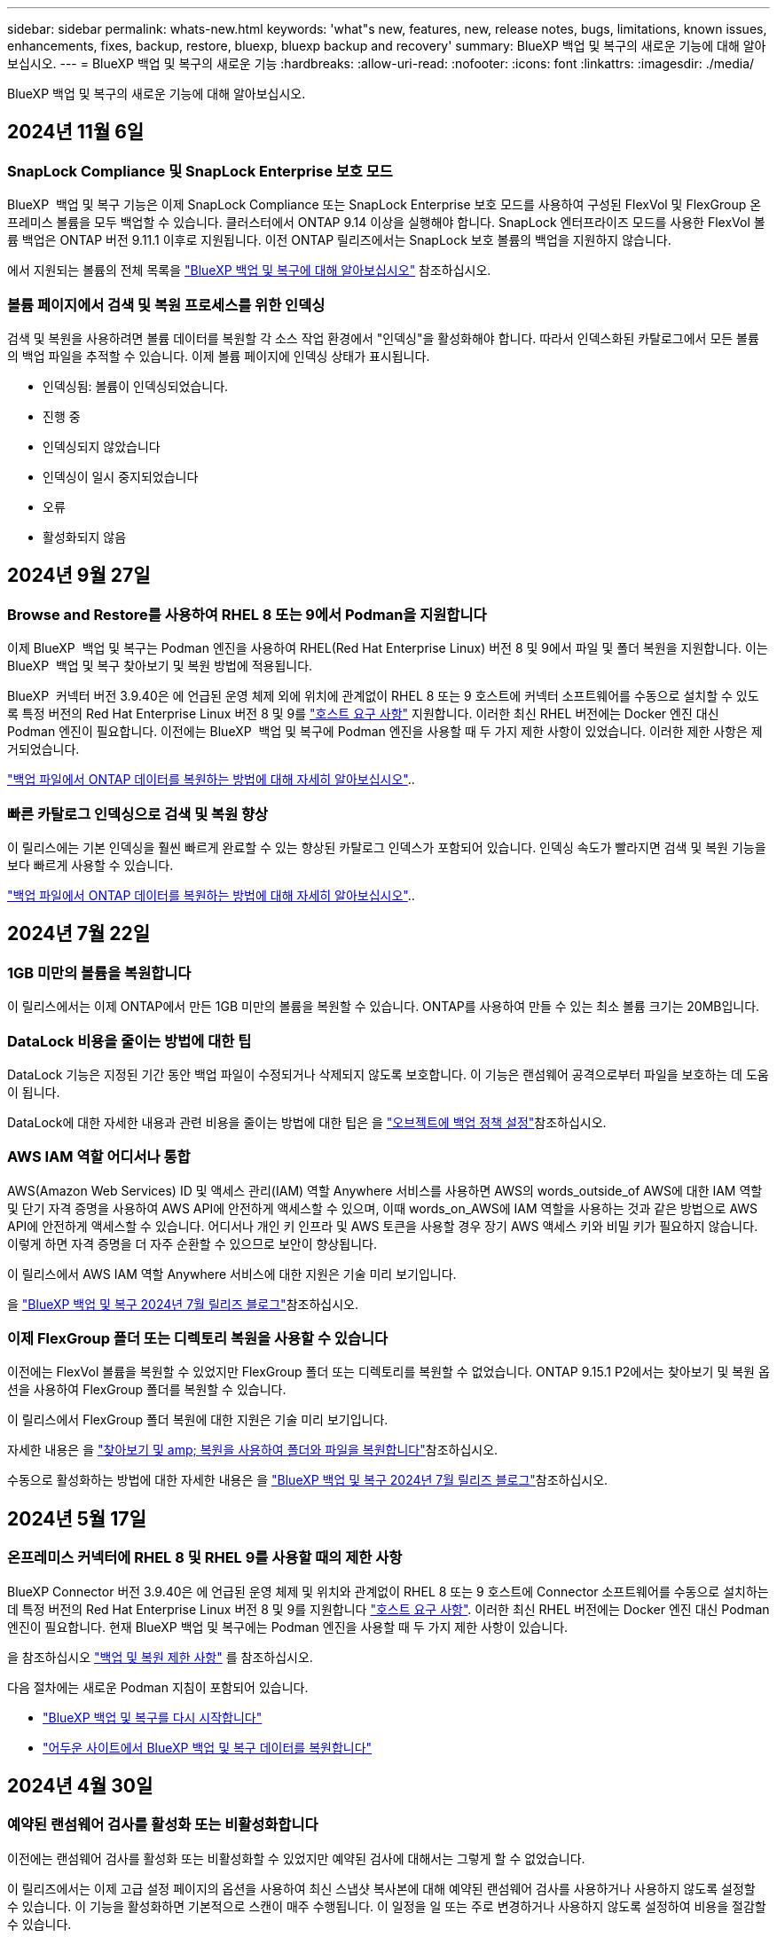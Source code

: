 ---
sidebar: sidebar 
permalink: whats-new.html 
keywords: 'what"s new, features, new, release notes, bugs, limitations, known issues, enhancements, fixes, backup, restore, bluexp, bluexp backup and recovery' 
summary: BlueXP 백업 및 복구의 새로운 기능에 대해 알아보십시오. 
---
= BlueXP 백업 및 복구의 새로운 기능
:hardbreaks:
:allow-uri-read: 
:nofooter: 
:icons: font
:linkattrs: 
:imagesdir: ./media/


[role="lead"]
BlueXP 백업 및 복구의 새로운 기능에 대해 알아보십시오.



== 2024년 11월 6일



=== SnapLock Compliance 및 SnapLock Enterprise 보호 모드

BlueXP  백업 및 복구 기능은 이제 SnapLock Compliance 또는 SnapLock Enterprise 보호 모드를 사용하여 구성된 FlexVol 및 FlexGroup 온프레미스 볼륨을 모두 백업할 수 있습니다. 클러스터에서 ONTAP 9.14 이상을 실행해야 합니다. SnapLock 엔터프라이즈 모드를 사용한 FlexVol 볼륨 백업은 ONTAP 버전 9.11.1 이후로 지원됩니다. 이전 ONTAP 릴리즈에서는 SnapLock 보호 볼륨의 백업을 지원하지 않습니다.

에서 지원되는 볼륨의 전체 목록을 https://docs.netapp.com/us-en/bluexp-backup-recovery/concept-ontap-backup-to-cloud.html["BlueXP 백업 및 복구에 대해 알아보십시오"] 참조하십시오.



=== 볼륨 페이지에서 검색 및 복원 프로세스를 위한 인덱싱

검색 및 복원을 사용하려면 볼륨 데이터를 복원할 각 소스 작업 환경에서 "인덱싱"을 활성화해야 합니다. 따라서 인덱스화된 카탈로그에서 모든 볼륨의 백업 파일을 추적할 수 있습니다. 이제 볼륨 페이지에 인덱싱 상태가 표시됩니다.

* 인덱싱됨: 볼륨이 인덱싱되었습니다.
* 진행 중
* 인덱싱되지 않았습니다
* 인덱싱이 일시 중지되었습니다
* 오류
* 활성화되지 않음




== 2024년 9월 27일



=== Browse and Restore를 사용하여 RHEL 8 또는 9에서 Podman을 지원합니다

이제 BlueXP  백업 및 복구는 Podman 엔진을 사용하여 RHEL(Red Hat Enterprise Linux) 버전 8 및 9에서 파일 및 폴더 복원을 지원합니다. 이는 BlueXP  백업 및 복구 찾아보기 및 복원 방법에 적용됩니다.

BlueXP  커넥터 버전 3.9.40은 에 언급된 운영 체제 외에 위치에 관계없이 RHEL 8 또는 9 호스트에 커넥터 소프트웨어를 수동으로 설치할 수 있도록 특정 버전의 Red Hat Enterprise Linux 버전 8 및 9를 https://docs.netapp.com/us-en/bluexp-setup-admin/task-prepare-private-mode.html#step-3-review-host-requirements["호스트 요구 사항"^] 지원합니다. 이러한 최신 RHEL 버전에는 Docker 엔진 대신 Podman 엔진이 필요합니다. 이전에는 BlueXP  백업 및 복구에 Podman 엔진을 사용할 때 두 가지 제한 사항이 있었습니다. 이러한 제한 사항은 제거되었습니다.

https://docs.netapp.com/us-en/bluexp-backup-recovery/task-restore-backups-ontap.html["백업 파일에서 ONTAP 데이터를 복원하는 방법에 대해 자세히 알아보십시오"]..



=== 빠른 카탈로그 인덱싱으로 검색 및 복원 향상

이 릴리스에는 기본 인덱싱을 훨씬 빠르게 완료할 수 있는 향상된 카탈로그 인덱스가 포함되어 있습니다. 인덱싱 속도가 빨라지면 검색 및 복원 기능을 보다 빠르게 사용할 수 있습니다.

https://docs.netapp.com/us-en/bluexp-backup-recovery/task-restore-backups-ontap.html["백업 파일에서 ONTAP 데이터를 복원하는 방법에 대해 자세히 알아보십시오"]..



== 2024년 7월 22일



=== 1GB 미만의 볼륨을 복원합니다

이 릴리스에서는 이제 ONTAP에서 만든 1GB 미만의 볼륨을 복원할 수 있습니다. ONTAP를 사용하여 만들 수 있는 최소 볼륨 크기는 20MB입니다.



=== DataLock 비용을 줄이는 방법에 대한 팁

DataLock 기능은 지정된 기간 동안 백업 파일이 수정되거나 삭제되지 않도록 보호합니다. 이 기능은 랜섬웨어 공격으로부터 파일을 보호하는 데 도움이 됩니다.

DataLock에 대한 자세한 내용과 관련 비용을 줄이는 방법에 대한 팁은 을 https://docs.netapp.com/us-en/bluexp-backup-recovery/concept-cloud-backup-policies.html["오브젝트에 백업 정책 설정"]참조하십시오.



=== AWS IAM 역할 어디서나 통합

AWS(Amazon Web Services) ID 및 액세스 관리(IAM) 역할 Anywhere 서비스를 사용하면 AWS의 words_outside_of AWS에 대한 IAM 역할 및 단기 자격 증명을 사용하여 AWS API에 안전하게 액세스할 수 있으며, 이때 words_on_AWS에 IAM 역할을 사용하는 것과 같은 방법으로 AWS API에 안전하게 액세스할 수 있습니다. 어디서나 개인 키 인프라 및 AWS 토큰을 사용할 경우 장기 AWS 액세스 키와 비밀 키가 필요하지 않습니다. 이렇게 하면 자격 증명을 더 자주 순환할 수 있으므로 보안이 향상됩니다.

이 릴리스에서 AWS IAM 역할 Anywhere 서비스에 대한 지원은 기술 미리 보기입니다.

ifdef::aws[]

이는 에 link:task-backup-to-s3.html["Cloud Volumes ONTAP를 AWS에 백업"]적용됩니다. 이는 에 link:task-backup-onprem-to-aws.html["온프레미스 ONTAP 데이터를 AWS에 백업"]적용됩니다.

endif::aws[]

을 https://community.netapp.com/t5/Tech-ONTAP-Blogs/BlueXP-Backup-and-Recovery-July-2024-Release/ba-p/453993["BlueXP 백업 및 복구 2024년 7월 릴리즈 블로그"]참조하십시오.



=== 이제 FlexGroup 폴더 또는 디렉토리 복원을 사용할 수 있습니다

이전에는 FlexVol 볼륨을 복원할 수 있었지만 FlexGroup 폴더 또는 디렉토리를 복원할 수 없었습니다. ONTAP 9.15.1 P2에서는 찾아보기 및 복원 옵션을 사용하여 FlexGroup 폴더를 복원할 수 있습니다.

이 릴리스에서 FlexGroup 폴더 복원에 대한 지원은 기술 미리 보기입니다.

자세한 내용은 을 https://docs.netapp.com/us-en/bluexp-backup-recovery/task-restore-backups-ontap.html#restore-ontap-data-using-browse-restore["찾아보기 및 amp; 복원을 사용하여 폴더와 파일을 복원합니다"]참조하십시오.

수동으로 활성화하는 방법에 대한 자세한 내용은 을 https://community.netapp.com/t5/Tech-ONTAP-Blogs/BlueXP-Backup-and-Recovery-July-2024-Release/ba-p/453993["BlueXP 백업 및 복구 2024년 7월 릴리즈 블로그"]참조하십시오.



== 2024년 5월 17일



=== 온프레미스 커넥터에 RHEL 8 및 RHEL 9를 사용할 때의 제한 사항

BlueXP Connector 버전 3.9.40은 에 언급된 운영 체제 및 위치와 관계없이 RHEL 8 또는 9 호스트에 Connector 소프트웨어를 수동으로 설치하는 데 특정 버전의 Red Hat Enterprise Linux 버전 8 및 9를 지원합니다 https://docs.netapp.com/us-en/bluexp-setup-admin/task-prepare-private-mode.html#step-3-review-host-requirements["호스트 요구 사항"^]. 이러한 최신 RHEL 버전에는 Docker 엔진 대신 Podman 엔진이 필요합니다. 현재 BlueXP 백업 및 복구에는 Podman 엔진을 사용할 때 두 가지 제한 사항이 있습니다.

을 참조하십시오 https://docs.netapp.com/us-en/bluexp-backup-recovery/reference-limitations.html["백업 및 복원 제한 사항"] 를 참조하십시오.

다음 절차에는 새로운 Podman 지침이 포함되어 있습니다.

* https://docs.netapp.com/us-en/bluexp-backup-recovery/reference-restart-backup.html["BlueXP 백업 및 복구를 다시 시작합니다"]
* https://docs.netapp.com/us-en/bluexp-backup-recovery/reference-backup-cbs-db-in-dark-site.html["어두운 사이트에서 BlueXP 백업 및 복구 데이터를 복원합니다"]




== 2024년 4월 30일



=== 예약된 랜섬웨어 검사를 활성화 또는 비활성화합니다

이전에는 랜섬웨어 검사를 활성화 또는 비활성화할 수 있었지만 예약된 검사에 대해서는 그렇게 할 수 없었습니다.

이 릴리즈에서는 이제 고급 설정 페이지의 옵션을 사용하여 최신 스냅샷 복사본에 대해 예약된 랜섬웨어 검사를 사용하거나 사용하지 않도록 설정할 수 있습니다. 이 기능을 활성화하면 기본적으로 스캔이 매주 수행됩니다. 이 일정을 일 또는 주로 변경하거나 사용하지 않도록 설정하여 비용을 절감할 수 있습니다.

자세한 내용은 다음 정보를 참조하십시오.

* https://docs.netapp.com/us-en/bluexp-backup-recovery/task-manage-backup-settings-ontap.html["백업 설정을 관리합니다"]
* https://docs.netapp.com/us-en/bluexp-backup-recovery/task-create-policies-ontap.html["ONTAP 볼륨에 대한 정책을 관리합니다"]
* https://docs.netapp.com/us-en/bluexp-backup-recovery/concept-cloud-backup-policies.html["오브젝트에 백업 정책 설정"]




== 2024년 4월 4일



=== 랜섬웨어 검사를 활성화 또는 비활성화할 수 있습니다

이전에는 백업 정책에서 랜섬웨어 탐지를 활성화했을 때 첫 번째 백업이 생성될 때 그리고 백업을 복원할 때 검사가 자동으로 수행되었습니다. 이전에는 이 서비스에서 스냅샷 복사본을 모두 스캔했지만 사용자가 검사를 비활성화할 수 없었습니다.

이 릴리즈에서 고급 설정 페이지의 옵션을 사용하여 최신 스냅샷 복사본에 대한 랜섬웨어 검사를 사용하거나 사용하지 않도록 설정할 수 있습니다. 이 기능을 활성화하면 기본적으로 스캔이 매주 수행됩니다.

자세한 내용은 다음 정보를 참조하십시오.

* https://docs.netapp.com/us-en/bluexp-backup-recovery/task-manage-backup-settings-ontap.html["백업 설정을 관리합니다"]
* https://docs.netapp.com/us-en/bluexp-backup-recovery/task-create-policies-ontap.html["ONTAP 볼륨에 대한 정책을 관리합니다"]
* https://docs.netapp.com/us-en/bluexp-backup-recovery/concept-cloud-backup-policies.html["오브젝트에 백업 정책 설정"]


ifdef::aws[]

 https://docs.netapp.com/us-en/bluexp-backup-recovery/task-backup-to-s3.html["Cloud Volumes ONTAP 데이터를 Amazon S3에 백업"]및 을 https://docs.netapp.com/us-en/bluexp-backup-recovery/task-backup-to-azure.html["Azure Blob에 Cloud Volumes ONTAP 데이터 백업"]참조하십시오.

endif::aws[]



== 2024년 3월 12일



=== 클라우드 백업에서 사내 ONTAP 볼륨으로 "빠른 복원"을 수행할 수 있습니다

이제 클라우드 스토리지에서 온프레미스 ONTAP 타겟 볼륨으로 _ 빠른 복원 _ 을(를) 수행할 수 있습니다. 이전에는 Cloud Volumes ONTAP 시스템에만 빠른 복원을 수행할 수 있었습니다. 빠른 복원은 가능한 한 빨리 볼륨에 대한 액세스를 제공해야 하는 재해 복구 상황에 이상적입니다. 빠른 복원은 전체 볼륨 복원보다 훨씬 빠르며 클라우드 스냅샷에서 ONTAP 타겟 볼륨으로 메타데이터를 복원합니다. 소스는 AWS S3, Azure Blob, Google Cloud Services 또는 NetApp StorageGRID에서 가져올 수 있습니다.

온프레미스 ONTAP 대상 시스템에서 ONTAP 버전 9.14.1 이상을 실행해야 합니다.

검색 및 복원 프로세스가 아닌 찾아보기 및 복원 프로세스를 사용하여 이 작업을 수행할 수 있습니다.

자세한 내용은 을 참조하십시오 https://docs.netapp.com/us-en/bluexp-backup-recovery/task-restore-backups-ontap.html["백업 파일에서 ONTAP 데이터를 복원합니다"].



=== 스냅샷 및 복제 복제본에서 파일 및 폴더를 복구하는 기능

이전에는 AWS, Azure 및 Google Cloud Services의 백업 사본에서만 파일과 폴더를 복원할 수 있었습니다. 이제 로컬 스냅샷 복사본 및 복제 복사본에서 파일과 폴더를 복원할 수 있습니다.

이 기능은 찾아보기 및 복원 프로세스를 사용하는 것이 아니라 검색 및 복원 프로세스를 사용하여 수행할 수 있습니다.



== 2024년 2월 1일



=== 가상 머신을 위한 BlueXP 백업 및 복구 기능 개선

* 가상 시스템을 대체 위치로 복구하는 기능을 지원합니다
* 데이터 저장소 보호 해제 지원




== 2023년 12월 15일



=== 로컬 스냅샷 및 복제 스냅샷 복사본에 대해 보고서 사용 가능

이전에는 백업 사본에 대한 보고서만 생성할 수 있었습니다. 이제 로컬 스냅샷 복사본과 복제 스냅샷 복사본에 대한 보고서를 생성할 수 있습니다.

이러한 보고서를 사용하여 다음을 수행할 수 있습니다.

* 조직 정책에 따라 중요 데이터를 보호합니다.
* 볼륨 그룹에 대한 백업이 원활하게 실행되는지 확인합니다.
* 운영 데이터에 대한 보호 증명을 제공합니다.


을 참조하십시오 https://docs.netapp.com/us-en/bluexp-backup-recovery/task-report-inventory.html["데이터 보호 범위에 대한 보고"].



=== 정렬 및 필터링에 사용할 수 있는 사용자 지정 태그 지정

이제 ONTAP 9.13.1부터 시작하는 볼륨에 사용자 지정 태그를 추가하여 작업 환경 내부와 다른 작업 환경에서 볼륨을 함께 그룹화할 수 있습니다. 이렇게 하면 BlueXP 백업 및 복구 UI 페이지에서 볼륨을 정렬하고 보고서에서 필터링할 수 있습니다.



=== 카탈로그 백업을 30일 동안 보존합니다

이전에는 Catalog.zip 백업이 7일 동안 보존되었습니다. 지금은 30일 동안 보관됩니다.

을 참조하십시오 https://docs.netapp.com/us-en/bluexp-backup-recovery/reference-backup-cbs-db-in-dark-site.html["다크 사이트에서 BlueXP 백업 및 복구 데이터를 복원합니다"].



== 2023년 10월 23일



=== 백업 활성화 중 3-2-1 백업 정책 생성

이전에는 스냅샷, 복제 또는 백업을 시작하기 전에 사용자 지정 정책을 생성해야 했습니다. 이제 백업 활성화 프로세스 중에 BlueXP 백업 및 복구 UI를 사용하여 정책을 생성할 수 있습니다.

https://docs.netapp.com/us-en/bluexp-backup-recovery/task-create-policies-ontap.html["정책에 대해 자세히 알아보십시오"].



=== ONTAP 볼륨의 온디맨드 빠른 복원 지원

BlueXP 백업 및 복구를 통해 클라우드 스토리지에서 Cloud Volumes ONTAP 시스템으로 볼륨을 "빠르게 복원"할 수 있습니다. 빠른 복원은 가능한 한 빨리 볼륨에 대한 액세스를 제공해야 하는 재해 복구 상황에 이상적입니다. 빠른 복원은 전체 백업 파일을 복원하는 대신 백업 파일의 메타데이터를 볼륨으로 복원합니다.

Cloud Volumes ONTAP 대상 시스템에서 ONTAP 버전 9.13.0 이상을 실행해야 합니다. https://docs.netapp.com/us-en/bluexp-backup-recovery/task-restore-backups-ontap.html["데이터 복원에 대해 자세히 알아보십시오"].

BlueXP 백업 및 복구 작업 모니터에는 빠른 복원 작업의 진행률에 대한 정보도 표시됩니다.



=== 작업 모니터에서 예약된 작업을 지원합니다

BlueXP 백업 및 복구 작업 모니터는 이전에 모니터링된 예약된 볼륨-오브젝트 저장소 백업 및 복원 작업이지만 UI 또는 API를 통해 예약된 로컬 스냅샷, 복제, 백업 및 복원 작업은 모니터링하지 않습니다.

이제 BlueXP 백업 및 복구 작업 모니터에 로컬 스냅샷, 복제 및 오브젝트 스토리지로의 백업에 대해 예약된 작업이 포함됩니다.

https://docs.netapp.com/us-en/bluexp-backup-recovery/task-monitor-backup-jobs.html["업데이트된 작업 모니터에 대해 자세히 알아보십시오"].



== 2023년 10월 13일



=== 애플리케이션의 BlueXP 백업 및 복구 기능 향상(클라우드 네이티브)

* Microsoft SQL Server 데이터베이스
+
** 에서는 Amazon FSx for NetApp ONTAP에 상주하는 Microsoft SQL Server 데이터베이스의 백업, 복원, 복구를 지원합니다
** 모든 작업은 REST API를 통해서만 지원됩니다.


* SAP HANA 시스템
+
** 시스템 새로 고침 중에 볼륨의 자동 마운트 및 마운트 해제는 스크립트 대신 워크플로우를 사용하여 수행됩니다
** 추가, 제거, 편집, 삭제, 유지 관리, UI를 사용하여 플러그인 호스트를 업그레이드합니다






=== 애플리케이션의 BlueXP 백업 및 복구 기능 향상(하이브리드)

* 데이터 잠금 및 랜섬웨어 보호를 지원합니다
* StorageGRID에서 아카이브 계층으로 백업을 이동할 수 있습니다
* 온프레미스 ONTAP 시스템에서 Amazon Web Services, Microsoft Azure, Google Cloud Platform 및 StorageGRID로의 MongoDB, MySQL 및 PostgreSQL 애플리케이션 데이터 백업을 지원합니다. 필요할 때 데이터를 복원할 수 있습니다.




=== 가상 머신을 위한 BlueXP 백업 및 복구 기능 개선

* 커넥터 프록시 구축 모델 지원




== 2023년 9월 11일



=== ONTAP 데이터에 대한 새로운 정책 관리

이 릴리즈에는 ONTAP 데이터용 오브젝트 스토리지에 백업하기 위한 사용자 지정 스냅샷 정책, 복제 정책 및 정책을 생성하는 기능이 포함되어 있습니다.

https://docs.netapp.com/us-en/bluexp-backup-recovery/task-create-policies-ontap.html["정책에 대해 자세히 알아보십시오"].



=== ONTAP S3 오브젝트 스토리지의 볼륨에서 파일 및 폴더 복원 지원

이전에는 볼륨을 ONTAP S3 오브젝트 스토리지에 백업할 때 "찾아보기 및 복원" 기능을 사용하여 파일과 폴더를 복원할 수 없었습니다. 이 릴리스에서는 이러한 제한이 제거됩니다.

https://docs.netapp.com/us-en/bluexp-backup-recovery/task-restore-backups-ontap.html["데이터 복원에 대해 자세히 알아보십시오"].



=== 백업 데이터를 표준 스토리지에 처음 쓰는 대신 즉시 아카이빙할 수 있습니다

이제 데이터를 표준 클라우드 스토리지에 기록하는 대신 백업 파일을 즉시 아카이브 스토리지로 보낼 수 있습니다. 이 기능은 클라우드 백업에서 데이터에 액세스할 필요가 거의 없는 사용자나 테이프 환경으로 백업을 교체하는 사용자에게 특히 유용합니다.



=== SnapLock 볼륨의 백업 및 복원을 위한 추가 지원

백업 및 복구 이제 SnapLock Enterprise 보호 모드를 사용하여 구성된 FlexVol 및 FlexGroup 볼륨을 모두 백업할 수 있습니다. 클러스터에서 ONTAP 9.14 이상을 실행해야 합니다. SnapLock 엔터프라이즈 모드를 사용한 FlexVol 볼륨 백업은 ONTAP 버전 9.11.1 이후로 지원됩니다. 이전 ONTAP 릴리즈에서는 SnapLock 보호 볼륨의 백업을 지원하지 않습니다.

https://docs.netapp.com/us-en/bluexp-backup-recovery/concept-ontap-backup-to-cloud.html["ONTAP 데이터 보호에 대해 자세히 알아보십시오"].



== 2023년 8월 1일

[IMPORTANT]
====
* 중요한 보안 개선 사항으로 인해 이제 Connector는 공용 클라우드 환경 내에서 백업 및 복구 리소스를 관리하기 위해 추가 엔드포인트에 대한 아웃바운드 인터넷 액세스를 필요로 합니다. 이 끝점이 방화벽의 "허용" 목록에 추가되지 않은 경우 UI에 "서비스를 사용할 수 없음" 또는 "서비스 상태 확인 실패"에 대한 오류가 표시됩니다.
+
\https://netapp-cloud-account.auth0.com

* Cloud Volumes ONTAP 및 BlueXP 백업 및 복구를 번들로 제공할 수 있는 "CVO Professional" 패키지를 사용하는 경우 백업 및 복구 PAYGO 가입이 필요합니다. 과거에는 필요하지 않았습니다. 적격 Cloud Volumes ONTAP 시스템의 백업 및 복구 서브스크립션에는 비용이 청구되지 않지만 새 볼륨에 백업을 구성할 때 비용이 필요합니다.


====


=== S3 구성 ONTAP 시스템의 버킷에 볼륨을 백업하도록 지원이 추가되었습니다

이제 S3(Simple Storage Service)로 구성된 ONTAP 시스템을 사용하여 볼륨을 오브젝트 스토리지에 백업할 수 있습니다. 이는 온프레미스 ONTAP 시스템과 Cloud Volumes ONTAP 시스템 모두에서 지원됩니다. 이 구성은 인터넷 액세스가 없는 클라우드 배포 및 사내 위치("전용" 모드 배포)에서 지원됩니다.

ifdef::aws[]

https://docs.netapp.com/us-en/bluexp-backup-recovery/task-backup-onprem-to-ontap-s3.html["자세한 정보"].

endif::aws[]



=== 이제 백업 파일에 보호된 볼륨의 기존 스냅샷을 포함할 수 있습니다

과거에는 최신 스냅샷 복사본으로 시작하는 것이 아니라, 초기 백업 파일에 읽기-쓰기 볼륨의 기존 Snapshot 복사본을 오브젝트 스토리지에 포함하는 기능이 있었습니다. 읽기 전용 볼륨(데이터 보호 볼륨)의 기존 스냅샷 복사본은 백업 파일에 포함되지 않았습니다. 이제 "DP" 볼륨의 백업 파일에 이전 Snapshot 복사본을 포함하도록 선택할 수 있습니다.

백업 마법사가 백업 단계 끝에 이러한 "기존 스냅샷"을 선택할 수 있는 프롬프트를 표시합니다.



=== BlueXP 백업 및 복구는 이후에 추가된 볼륨의 자동 백업을 더 이상 지원하지 않습니다

이전에는 백업 마법사에서 확인란을 선택하여 선택한 백업 정책을 클러스터에 추가되는 모든 볼륨에 적용할 수 있었습니다. 이 기능은 사용자 피드백 및 이 기능의 사용 부족을 기준으로 제거되었습니다. 클러스터에 추가된 새 볼륨에 대해 백업을 수동으로 활성화해야 합니다.



=== 작업 모니터링 페이지가 새로운 기능으로 업데이트되었습니다

이제 작업 모니터링 페이지에서 3-2-1 백업 전략과 관련된 자세한 정보를 확인할 수 있습니다. 이 서비스는 백업 전략과 관련된 추가 알림 알림도 제공합니다.

"백업 수명 주기" 유형 필터의 이름이 "보존"으로 변경되었습니다. 이 필터를 사용하여 백업 라이프사이클을 추적하고 모든 백업 복제본의 만료 날짜를 식별합니다. "보존" 작업 유형은 BlueXP 백업 및 복구로 보호되는 볼륨에서 시작된 모든 스냅샷 삭제 작업을 캡처합니다.

https://docs.netapp.com/us-en/bluexp-backup-recovery/task-monitor-backup-jobs.html["업데이트된 작업 모니터에 대해 자세히 알아보십시오"].



== 2023년 7월 6일



=== 이제 BlueXP 백업 및 복구에는 스냅샷 복사본 및 복제된 볼륨을 예약 및 생성하는 기능이 포함되어 있습니다

이제 BlueXP 백업 및 복구를 통해 3-2-1 전략을 구현할 수 있습니다. 이 전략을 통해 2개의 서로 다른 스토리지 시스템에 3개의 소스 데이터 복제본을 저장하고 1개의 복제본을 클라우드에 저장할 수 있습니다. 정품 인증 후 다음 사항이 있습니다.

* 소스 시스템에 있는 볼륨의 스냅샷 복제본입니다
* 다른 스토리지 시스템에 복제된 볼륨
* 오브젝트 스토리지에 있는 볼륨의 백업입니다


https://docs.netapp.com/us-en/bluexp-backup-recovery/concept-protection-journey.html["새로운 전체 스펙트럼 백업 및 복원 기능에 대해 자세히 알아보십시오"].

이 새로운 기능은 복구 작업에도 적용됩니다. 스냅샷 복사본, 복제된 볼륨 또는 클라우드의 백업 파일에서 복원 작업을 수행할 수 있습니다. 따라서 복구 비용과 속도를 비롯하여 복구 요구 사항에 맞는 백업 파일을 유연하게 선택할 수 있습니다.

이 새로운 기능과 사용자 인터페이스는 ONTAP 9.8 이상을 실행하는 클러스터에만 지원됩니다. 클러스터에 이전 버전의 소프트웨어가 있는 경우 이전 버전의 BlueXP 백업 및 복구를 계속 사용할 수 있습니다. 하지만 최신 기능을 사용하려면 지원되는 ONTAP 버전으로 업그레이드하는 것이 좋습니다. 이전 버전의 소프트웨어를 계속 사용하려면 다음 단계를 수행하십시오.

. 볼륨 * 탭에서 * 백업 설정 * 을 선택합니다.
. 백업 설정 페이지에서 * 이전 BlueXP 백업 및 복구 버전 표시 * 의 라디오 버튼을 클릭합니다.
+
그런 다음 이전 버전의 소프트웨어를 사용하여 이전 클러스터를 관리할 수 있습니다.





=== 오브젝트 스토리지로 백업할 스토리지 컨테이너를 생성하는 기능

오브젝트 스토리지에서 백업 파일을 생성할 때 기본적으로 백업 및 복구 서비스는 오브젝트 스토리지에 버킷을 생성합니다. 특정 이름을 사용하거나 특수 속성을 할당하려면 직접 버킷을 생성할 수 있습니다. 고유한 버킷을 생성하려면 활성화 마법사를 시작하기 전에 생성해야 합니다. https://docs.netapp.com/us-en/bluexp-backup-recovery/concept-protection-journey.html#do-you-want-to-create-your-own-object-storage-container["오브젝트 스토리지 버킷을 생성하는 방법을 알아보십시오"].

StorageGRID 시스템에 백업 파일을 생성할 때 이 기능은 현재 지원되지 않습니다.



== 2023년 7월 4일



=== 애플리케이션의 BlueXP 백업 및 복구 기능 향상(클라우드 네이티브)

* SAP HANA 시스템
+
** Azure NetApp Files 2차 보호 기능이 있는 비 데이터 볼륨 및 글로벌 비 데이터 볼륨의 연결 및 복사본 복원을 지원합니다


* Oracle 데이터베이스
+
** Azure NetApp Files에서 Oracle 데이터베이스를 대체 위치로 복구할 수 있도록 지원합니다
** Azure NetApp Files에서 Oracle 데이터베이스 백업의 Oracle RMAN(Recovery Manager) 카탈로그 작성을 지원합니다
** 데이터베이스 호스트를 유지 관리 모드로 전환하여 유지 관리 작업을 수행할 수 있습니다






=== 애플리케이션의 BlueXP 백업 및 복구 기능 향상(하이브리드)

* 대체 위치로 복원을 지원합니다
* Oracle 데이터베이스 백업을 마운트할 수 있습니다
* GCP에서 아카이브 계층으로 백업 이동 지원




=== 가상 시스템의 BlueXP 백업 및 복구 기능 향상(하이브리드)

* NFS 및 VMFS 유형의 데이터 저장소 보호 지원
* VMware vSphere 호스트용 SnapCenter 플러그인의 등록을 취소할 수 있습니다
* 최신 데이터 저장소 및 백업의 업데이트 및 검색을 지원합니다




== 2023년 6월 5일



=== FlexGroup 볼륨은 DataLock 및 랜섬웨어 보호를 사용하여 백업 및 보호할 수 있습니다

FlexGroup 볼륨에 대한 백업 정책은 클러스터에서 ONTAP 9.13.1 이상을 실행할 때 DataLock 및 랜섬웨어 보호를 사용할 수 있습니다.



=== 새로운 보고 기능

이제 보고서 탭이 있으며 특정 계정, 작업 환경 또는 SVM 인벤토리에 대한 모든 백업이 포함된 백업 인벤토리 보고서를 생성할 수 있습니다. 또한 데이터 보호 작업 활동 보고서를 생성할 수 있습니다. 이 보고서는 서비스 수준 계약 모니터링에 도움이 되는 스냅샷, 백업, 클론 및 복원 작업에 대한 정보를 제공합니다. 을 참조하십시오 https://docs.netapp.com/us-en/bluexp-backup-recovery/task-report-inventory.html["데이터 보호 범위에 대한 보고"].



=== 작업 모니터 기능 향상

이제 Job Monitor 페이지에서 _backup lifeCycle_을 작업 유형으로 검토하여 전체 백업 주기를 추적할 수 있습니다. 또한 BlueXP 타임라인의 모든 작업에 대한 세부 정보를 볼 수 있습니다. 을 참조하십시오 https://docs.netapp.com/us-en/bluexp-backup-recovery/task-monitor-backup-jobs.html["백업 및 복원 작업의 상태를 모니터링합니다"].



=== 불일치 정책 레이블에 대한 추가 알림 알림입니다

새 백업 경고가 추가되었습니다. "스냅샷 정책 레이블이 일치하지 않아 백업 파일이 생성되지 않았습니다." 백업 정책에 정의된 _label_이 스냅샷 정책에 matching_label_이 없는 경우 백업 파일이 생성되지 않습니다. 볼륨 스냅샷 정책에 누락 레이블을 추가하려면 시스템 관리자 또는 ONTAP CLI를 사용해야 합니다.

https://docs.netapp.com/us-en/bluexp-backup-recovery/task-monitor-backup-jobs.html#review-backup-and-restore-alerts-in-the-bluexp-notification-center["BlueXP 백업 및 복구가 전송할 수 있는 모든 경고를 검토합니다"].



=== 어두운 사이트에서 중요한 BlueXP 백업 및 복구 파일을 자동으로 백업합니다

"비공개 모드" 배포라고 하는 인터넷 액세스가 없는 사이트에서 BlueXP 백업 및 복구를 사용하는 경우 BlueXP 백업 및 복구 정보는 로컬 커넥터 시스템에만 저장됩니다. 이 새로운 기능은 중요한 BlueXP 백업 및 복구 데이터를 연결된 StorageGRID 시스템의 버킷에 자동으로 백업하므로 필요한 경우 이 데이터를 새 커넥터에 복원할 수 있습니다. https://docs.netapp.com/us-en/bluexp-backup-recovery/reference-backup-cbs-db-in-dark-site.html["자세한 정보"]



== 2023년 5월 8일



=== 이제 폴더 레벨 복구 작업은 아카이브 스토리지 및 잠긴 백업에서 지원됩니다

DataLock 및 랜섬웨어 보호를 사용하여 백업 파일을 구성했거나 백업 파일이 아카이브 스토리지에 있는 경우 클러스터에서 ONTAP 9.13.1 이상이 실행 중인 경우 폴더 레벨 복원 작업이 지원됩니다.



=== Google Cloud에 볼륨을 백업할 때 고객 관리 키를 지역 및 프로젝트 간 백업할 수 있습니다

이제 고객 관리 암호화 키(CMEK)의 프로젝트가 아닌 다른 프로젝트에 있는 버킷을 선택할 수 있습니다.

ifdef::gcp[]

https://docs.netapp.com/us-en/bluexp-backup-recovery/task-backup-onprem-to-gcp.html#preparing-google-cloud-storage-for-backups["고객이 관리하는 암호화 키 설정에 대해 자세히 알아보십시오"]..

endif::gcp[]



=== AWS China 지역에서 백업 파일이 지원됩니다

클러스터가 ONTAP 9.12.1 이상을 실행 중인 경우 AWS China Beijing(cn-North-1) 및 Ningxia(cn-북서쪽-1) 지역이 백업 파일의 대상으로 지원됩니다.

BlueXP Connector에 할당된 IAM 정책은 all_Resource_sections의 AWS 리소스 이름 "arn"을 "AWS"에서 "AWS-cn"로 변경해야 합니다. 예를 들어 "arn:AWS-cn:S3::NetApp-backup- *"를 변경할 수 있습니다.

ifdef::aws[]

자세한 내용은 및 를 https://docs.netapp.com/us-en/bluexp-backup-recovery/task-backup-to-s3.html["Cloud Volumes ONTAP 데이터를 Amazon S3에 백업합니다"] https://docs.netapp.com/us-en/bluexp-backup-recovery/task-backup-onprem-to-aws.html["온프레미스 ONTAP 데이터를 Amazon S3에 백업합니다"] 참조하십시오.

endif::aws[]



=== 작업 모니터 기능 향상

ONTAP 9.13.1 이상을 실행하는 온-프레미스 ONTAP 시스템의 경우 * 작업 모니터링 * 탭에서 이러한 지속적인 백업 작업과 같은 시스템 시작 작업을 사용할 수 있습니다. 이전 ONTAP 버전은 사용자가 시작한 작업만 표시합니다.



== 2023년 4월 14일



=== 애플리케이션의 BlueXP 백업 및 복구 기능 향상(클라우드 네이티브)

* SAP HANA 데이터베이스
+
** 스크립트 기반 시스템 새로 고침을 지원합니다
** Azure NetApp Files 백업이 구성된 경우 단일 파일 스냅샷 복원 지원
** 플러그인 업그레이드를 지원합니다


* Oracle 데이터베이스
+
** 루트가 아닌 sudo 사용자 구성을 단순화하여 플러그인 배포를 개선했습니다
** 플러그인 업그레이드를 지원합니다
** Azure NetApp Files에서 Oracle 데이터베이스의 자동 검색 및 정책 기반 보호를 지원합니다
** 세분화된 복구를 통해 Oracle 데이터베이스를 원래 위치로 복구할 수 있습니다






=== 애플리케이션의 BlueXP 백업 및 복구 기능 향상(하이브리드)

* 애플리케이션(하이브리드)에 대한 BlueXP 백업 및 복구는 SaaS 제어 플레인에서 주도하고 있습니다
* 클라우드 네이티브 API에 맞춰 하이브리드 REST API 수정
* 이메일 알림을 지원합니다




== 2023년 4월 4일



=== "제한" 모드에서 Cloud Volumes ONTAP 시스템의 데이터를 클라우드로 백업하는 기능

이제 AWS, Azure 및 GCP 상업 지역에 설치된 Cloud Volumes ONTAP 시스템의 데이터를 "제한된 모드"로 백업할 수 있습니다. 이렇게 하려면 먼저 "제한된" 상업 지역에 커넥터를 설치해야 합니다. https://docs.netapp.com/us-en/bluexp-setup-admin/concept-modes.html["BlueXP 배포 모드에 대해 자세히 알아보십시오"^]..

ifdef::aws[]

을 참조하십시오 https://docs.netapp.com/us-en/bluexp-backup-recovery/task-backup-to-s3.html["Cloud Volumes ONTAP 데이터를 Amazon S3에 백업"]

endif::aws[]

ifdef::azure[]

을 https://docs.netapp.com/us-en/bluexp-backup-recovery/task-backup-to-azure.html["Azure Blob에 Cloud Volumes ONTAP 데이터 백업"]참조하십시오.

endif::azure[]



=== API를 사용하여 사내 ONTAP 볼륨을 ONTAP S3에 백업하는 기능

API의 새로운 기능을 사용하면 BlueXP 백업 및 복구를 사용하여 볼륨 스냅샷을 ONTAP S3에 백업할 수 있습니다. 이 기능은 현재 사내 ONTAP 시스템에서만 사용할 수 있습니다. 자세한 지침은 블로그를 참조하십시오 https://community.netapp.com/t5/Tech-ONTAP-Blogs/BlueXP-Backup-and-Recovery-Feature-Blog-April-23-Updates/ba-p/443075#toc-hId--846533830["ONTAP S3와 타겟 통합"^].



=== Azure 저장소 계정의 영역 중복성 측면을 LRS에서 ZRS로 변경할 수 있습니다

Cloud Volumes ONTAP 시스템에서 Azure 스토리지로 백업을 생성할 때 기본적으로 BlueXP 백업 및 복구는 비용 최적화를 위해 LRS(Local Redundancy)를 사용하여 Blob 컨테이너를 프로비저닝합니다. 데이터를 다른 영역 간에 복제하려면 이 설정을 영역 중복(ZRS)으로 변경할 수 있습니다. 에 대한 Microsoft 지침을 참조하십시오 https://learn.microsoft.com/en-us/azure/storage/common/redundancy-migration?tabs=portal["스토리지 계정의 복제 방법을 변경합니다"^].



=== 작업 모니터 기능 향상

* 이제 BlueXP 백업 및 복구 UI 및 API에서 시작된 사용자 시작 백업 및 복원 작업과 이러한 진행 중인 백업 작업을 ONTAP 9.13.0 이상을 실행하는 Cloud Volumes ONTAP 시스템의 * 작업 모니터링 * 탭에서 사용할 수 있습니다. 이전 ONTAP 버전은 사용자가 시작한 작업만 표시합니다.
* 모든 작업에 대한 보고를 위해 CSV 파일을 다운로드할 수 있을 뿐만 아니라 단일 작업에 대한 JSON 파일을 다운로드하여 자세한 내용을 볼 수 있습니다. https://docs.netapp.com/us-en/bluexp-backup-recovery/task-monitor-backup-jobs.html#download-job-monitoring-results-as-a-report["자세한 정보"].
* 두 가지 새로운 백업 작업 경고가 추가되었습니다. "예약된 작업 실패" 및 "복원 작업이 완료되지만 경고가 있음" https://docs.netapp.com/us-en/bluexp-backup-recovery/task-monitor-backup-jobs.html#review-backup-and-restore-alerts-in-the-bluexp-notification-center["BlueXP 백업 및 복구가 전송할 수 있는 모든 경고를 검토합니다"].




== 2023년 3월 9일



=== 이제 폴더 레벨 복구 작업에 모든 하위 폴더 및 파일이 포함됩니다

이전에는 폴더를 복원했을 때 해당 폴더의 파일만 복원되었고 하위 폴더 또는 하위 폴더의 파일은 복원되지 않았습니다. 이제 ONTAP 9.13.0 이상을 사용하는 경우 선택한 폴더에 있는 모든 하위 폴더와 파일이 복원됩니다. 따라서 최상위 폴더에 여러 개의 중첩된 폴더가 있는 경우 많은 시간과 비용을 절약할 수 있습니다.



=== 아웃바운드 연결이 제한된 사이트의 Cloud Volumes ONTAP 시스템 데이터를 백업하는 기능

이제 AWS 및 Azure 상업 지역에 설치된 Cloud Volumes ONTAP 시스템의 데이터를 Amazon S3 또는 Azure Blob으로 백업할 수 있습니다. 이렇게 하려면 커머셜 지역의 Linux 호스트에 커넥터를 "제한 모드"로 설치하고 Cloud Volumes ONTAP 시스템도 배포해야 합니다.

ifdef::aws[]

을 https://docs.netapp.com/us-en/bluexp-backup-recovery/task-backup-to-s3.html["Cloud Volumes ONTAP 데이터를 Amazon S3에 백업"]참조하십시오.

endif::aws[]

ifdef::azure[]

을 https://docs.netapp.com/us-en/bluexp-backup-recovery/task-backup-to-azure.html["Azure Blob에 Cloud Volumes ONTAP 데이터 백업"]참조하십시오.

endif::azure[]



=== 작업 모니터의 여러 가지 개선 사항

* 작업 모니터링 페이지에는 시간, 워크로드(볼륨, 애플리케이션 또는 가상 머신), 작업 유형, 상태, 작업 환경 및 스토리지 VM "application_3"과 같은 자원 검색을 위해 자유 텍스트를 입력할 수도 있습니다.  https://docs.netapp.com/us-en/bluexp-backup-recovery/task-monitor-backup-jobs.html#searching-and-filtering-the-list-of-jobs["고급 필터 사용 방법을 확인하십시오"]..
* 이제 BlueXP 백업 및 복구 UI 및 API에서 시작된 사용자 시작 백업 및 복원 작업과 이러한 진행 중인 백업 작업을 ONTAP 9.13.0 이상을 실행하는 Cloud Volumes ONTAP 시스템의 * 작업 모니터링 * 탭에서 사용할 수 있습니다. 이전 버전의 Cloud Volumes ONTAP 시스템 및 온-프레미스 ONTAP 시스템은 현재 사용자가 시작한 작업만 표시합니다.




== 2023년 2월 6일



=== StorageGRID 시스템에서 이전 백업 파일을 Azure 아카이브 스토리지로 이동하는 기능입니다

이제 StorageGRID 시스템의 이전 백업 파일을 Azure의 아카이브 스토리지로 계층화할 수 있습니다. 이를 통해 StorageGRID 시스템의 공간을 절약하고, 이전 백업 파일에 저렴한 스토리지 클래스를 사용하여 비용을 절감할 수 있습니다.

이 기능은 온프레미스 클러스터가 ONTAP 9.12.1 이상을 사용하고 있고 StorageGRID 시스템에서 11.4 이상을 사용하는 경우 사용할 수 있습니다. https://docs.netapp.com/us-en/bluexp-backup-recovery/task-backup-onprem-private-cloud.html#preparing-to-archive-older-backup-files-to-public-cloud-storage["자세히 알아보기"^].



=== DataLock 및 랜섬웨어 보호는 Azure Blob의 백업 파일에 대해 구성할 수 있습니다

이제 DataLock 및 랜섬웨어 보호가 Azure Blob에 저장된 백업 파일에 지원됩니다. Cloud Volumes ONTAP 또는 온프레미스 ONTAP 시스템에서 ONTAP 9.12.1 이상을 실행하는 경우 백업 파일을 잠그고 스캔하여 잠재적인 랜섬웨어를 탐지할 수 있습니다. https://docs.netapp.com/us-en/bluexp-backup-recovery/concept-cloud-backup-policies.html#datalock-and-ransomware-protection["DataLock 및 랜섬웨어 보호를 사용하여 백업을 보호하는 방법에 대해 자세히 알아보십시오"^].



=== 백업 및 복원 FlexGroup 볼륨 개선 사항

* 이제 FlexGroup 볼륨을 복원할 때 여러 Aggregate를 선택할 수 있습니다. 마지막 릴리즈에서는 단일 애그리게이트만 선택할 수 있었습니다.
* FlexGroup 볼륨 복원은 이제 Cloud Volumes ONTAP 시스템에서 지원됩니다. 마지막 릴리즈에서는 사내 ONTAP 시스템에만 복구할 수 있었습니다.




=== Cloud Volumes ONTAP 시스템은 이전 백업을 Google 아카이브 스토리지로 이동할 수 있습니다

백업 파일은 처음에 Google Standard 스토리지 클래스에서 생성됩니다. 이제 BlueXP 백업 및 복구를 사용하여 Google Archive 스토리지에 이전 백업을 계층화하여 비용을 추가로 최적화할 수 있습니다. 마지막 릴리즈에서는 사내 ONTAP 클러스터에서만 이 기능을 지원했으며, 이제 Google Cloud에 구축된 Cloud Volumes ONTAP 시스템도 지원됩니다.



=== 이제 볼륨 복원 작업을 통해 볼륨 데이터를 복원할 SVM을 선택할 수 있습니다

이제 볼륨 데이터를 ONTAP 클러스터의 다른 스토리지 VM으로 복원할 수 있습니다. 과거에는 스토리지 VM을 선택할 기능이 없었습니다.



=== MetroCluster 구성의 볼륨 지원 향상

ONTAP 9.12.1 GA 이상을 사용하는 경우 MetroCluster 구성에서 기본 시스템에 연결하면 백업이 지원됩니다. 전체 백업 구성이 보조 시스템으로 전송되므로 전환 후 클라우드 백업이 자동으로 계속됩니다.

https://docs.netapp.com/us-en/bluexp-backup-recovery/concept-ontap-backup-to-cloud.html#backup-limitations["자세한 내용은 백업 제한 사항 을 참조하십시오"].



== 2023년 1월 9일



=== StorageGRID 시스템에서 이전 백업 파일을 AWS S3 아카이브 스토리지로 이동 가능

이제 StorageGRID 시스템의 이전 백업 파일을 AWS S3의 아카이브 스토리지로 계층화할 수 있습니다. 이를 통해 StorageGRID 시스템의 공간을 절약하고, 이전 백업 파일에 저렴한 스토리지 클래스를 사용하여 비용을 절감할 수 있습니다. AWS S3 Glacier 또는 S3 Glacier Deep Archive 스토리지에 백업을 계층화하도록 선택할 수 있습니다.

이 기능은 온프레미스 클러스터에서 ONTAP 9.12.1 이상을 사용하고 StorageGRID 시스템에서 11.3 이상을 사용하는 경우 사용할 수 있습니다. https://docs.netapp.com/us-en/bluexp-backup-recovery/task-backup-onprem-private-cloud.html#preparing-to-archive-older-backup-files-to-public-cloud-storage["자세히 알아보기"].



=== Google Cloud에서 데이터 암호화를 위한 자체 고객 관리 키를 선택할 수 있습니다

ONTAP 시스템에서 Google 클라우드 스토리지로 데이터를 백업할 때 이제 Google에서 관리하는 기본 암호화 키를 사용하는 대신 활성화 마법사에서 데이터 암호화에 대해 고객이 관리하는 키를 직접 선택할 수 있습니다. 먼저 Google에서 고객이 관리하는 암호화 키를 설정한 다음 BlueXP 백업 및 복구를 활성화할 때 세부 정보를 입력합니다.



=== Google Cloud Storage에서 백업을 생성하는 서비스 계정에 더 이상 "스토리지 관리자" 역할이 필요하지 않습니다

이전 릴리즈에서는 BlueXP 백업 및 복구를 통해 Google Cloud Storage 버킷에 액세스할 수 있도록 하는 서비스 계정에 "스토리지 관리자" 역할이 필요했습니다. 이제 서비스 계정에 할당할 수 있는 권한이 축소된 사용자 지정 역할을 만들 수 있습니다.

ifdef::gcp[]

https://docs.netapp.com/us-en/bluexp-backup-recovery/task-backup-onprem-to-gcp.html#preparing-google-cloud-storage-for-backups["백업을 위해 Google Cloud Storage를 준비하는 방법을 알아보십시오"]..

endif::gcp[]



=== 인터넷 액세스 없이 사이트에서 검색 및 복원을 사용하여 데이터를 복원할 수 있도록 지원이 추가되었습니다

인터넷에 액세스할 수 없는 사이트의 ONTAP 클러스터 데이터를 StorageGRID으로 백업하는 경우(다크 사이트 또는 오프라인 사이트라고도 함) 이제 검색 및 복원 옵션을 사용하여 필요한 경우 데이터를 복원할 수 있습니다. 이 기능을 사용하려면 BlueXP 커넥터(버전 3.9.25 이상)가 오프라인 사이트에 배포되어야 합니다.

https://docs.netapp.com/us-en/bluexp-backup-recovery/task-restore-backups-ontap.html#restoring-ontap-data-using-search-restore["검색 및 amp; 복원을 사용하여 ONTAP 데이터를 복원하는 방법을 확인하십시오"].
https://docs.netapp.com/us-en/bluexp-setup-admin/task-quick-start-private-mode.html["오프라인 사이트에 커넥터를 설치하는 방법을 알아봅니다"].



=== 작업 모니터링 결과 페이지를 .csv 보고서로 다운로드할 수 있습니다

작업 모니터링 페이지를 필터링하여 관심 있는 작업 및 작업을 표시한 후에는 해당 데이터의 .csv 파일을 생성하고 다운로드할 수 있습니다. 그런 다음 정보를 분석하거나 조직의 다른 사용자에게 보고서를 보낼 수 있습니다. https://docs.netapp.com/us-en/bluexp-backup-recovery/task-monitor-backup-jobs.html#download-job-monitoring-results-as-a-report["작업 모니터링 보고서를 생성하는 방법을 참조하십시오"].



== 2022년 12월 19일



=== 애플리케이션의 클라우드 백업 개선

* SAP HANA 데이터베이스
+
** Azure NetApp Files에 상주하는 SAP HANA 데이터베이스의 정책 기반 백업 및 복원을 지원합니다
** 사용자 지정 정책을 지원합니다


* Oracle 데이터베이스
+
** 호스트를 추가하고 플러그인을 자동으로 구축합니다
** 사용자 지정 정책을 지원합니다
** Cloud Volumes ONTAP에 상주하는 Oracle 데이터베이스의 정책 기반 백업, 복원 및 복제를 지원합니다
** NetApp ONTAP용 Amazon FSx에 상주하는 Oracle 데이터베이스의 정책 기반 백업 및 복원을 지원합니다
** 연결 및 복사 방법을 사용하여 Oracle 데이터베이스 복원을 지원합니다
** Oracle 21c를 지원합니다
** 클라우드 네이티브 Oracle 데이터베이스의 클론 복제 지원






=== 가상 머신용 Cloud Backup의 향상된 기능

* 가상 머신
+
** 사내 보조 스토리지에서 가상 머신 백업
** 사용자 지정 정책을 지원합니다
** 하나 이상의 데이터 저장소를 백업하기 위해 Google Cloud Platform(GCP) 지원
** Glacier, Deep Glacier 및 Azure Archive와 같은 저비용 클라우드 스토리지를 지원합니다






== 2022년 12월 6일



=== 필요한 커넥터 아웃바운드 인터넷 액세스 엔드포인트 변경

Cloud Backup의 변경으로 인해 Cloud Backup 작업을 성공적으로 수행하려면 다음 Connector 엔드포인트를 변경해야 합니다.

[cols="50,50"]
|===
| 이전 끝점 | 새 끝점 


| https://cloudmanager.cloud.netapp.com 으로 문의하십시오 | https://api.bluexp.netapp.com 으로 문의하십시오 


| https://*.cloudmanager.cloud.netapp.com 으로 문의하십시오 | https://*.api.bluexp.netapp.com 으로 문의하십시오 
|===
의 전체 끝점 목록을 참조하십시오 https://docs.netapp.com/us-en/bluexp-setup-admin/task-set-up-networking-aws.html#outbound-internet-access["설치하고"^], https://docs.netapp.com/us-en/bluexp-setup-admin/task-set-up-networking-google.html#outbound-internet-access["Google 클라우드"^], 또는 https://docs.netapp.com/us-en/bluexp-setup-admin/task-set-up-networking-azure.html#outbound-internet-access["Azure를 지원합니다"^] 설명합니다.



=== UI에서 Google Archival Storage 클래스를 선택할 수 있습니다

백업 파일은 처음에 Google Standard 스토리지 클래스에서 생성됩니다. 이제 Cloud Backup UI를 사용하여 추가 비용 최적화를 위해 일정 일 후에 이전 백업을 Google Archive 스토리지에 계층화할 수 있습니다.

이 기능은 현재 ONTAP 9.12.1 이상을 사용하는 온프레미스 ONTAP 클러스터에 지원됩니다. 현재 Cloud Volumes ONTAP 시스템에서는 사용할 수 없습니다.



=== FlexGroup 볼륨 지원

Cloud Backup은 이제 FlexGroup 볼륨 백업 및 복원을 지원합니다. ONTAP 9.12.1 이상을 사용하는 경우 FlexGroup 볼륨을 퍼블릭 및 프라이빗 클라우드 스토리지에 백업할 수 있습니다. FlexVol 및 FlexGroup 볼륨이 포함된 작업 환경이 있는 경우 ONTAP 소프트웨어를 업데이트하면 해당 시스템의 FlexGroup 볼륨을 백업할 수 있습니다.

https://docs.netapp.com/us-en/bluexp-backup-recovery/concept-ontap-backup-to-cloud.html#supported-volumes["지원되는 볼륨 유형의 전체 목록을 참조하십시오"].



=== Cloud Volumes ONTAP 시스템의 백업에서 특정 애그리게이트로 데이터를 복원하는 기능

이전 릴리즈에서는 데이터를 사내 ONTAP 시스템으로 복원할 때만 애그리게이트를 선택할 수 있었습니다. 이제 이 기능은 데이터를 Cloud Volumes ONTAP 시스템으로 복원할 때 작동합니다.



== 2022년 11월 2일



=== 이전 Snapshot 복사본을 기본 백업 파일로 내보낼 수 있습니다

작업 환경에 백업 일정 레이블(예: 일별, 주별 등)과 일치하는 볼륨의 로컬 스냅샷 복사본이 있는 경우 이러한 기존 스냅샷을 백업 파일로 오브젝트 스토리지로 내보낼 수 있습니다. 이전 Snapshot 복사본을 기본 백업 복사본으로 이동하여 클라우드에서 백업을 초기화할 수 있습니다.

이 옵션은 작업 환경에서 Cloud Backup을 활성화할 때 사용할 수 있습니다. 나중에 에서 이 설정을 변경할 수도 있습니다 https://docs.netapp.com/us-en/bluexp-backup-recovery/task-manage-backup-settings-ontap.html["고급 설정 페이지"].



=== 이제 소스 시스템에서 더 이상 필요하지 않은 볼륨을 아카이빙하는 데 Cloud Backup을 사용할 수 있습니다

이제 볼륨에 대한 백업 관계를 삭제할 수 있습니다. 이렇게 하면 새 백업 파일 생성을 중지하고 소스 볼륨을 삭제하지만 기존의 모든 백업 파일은 보존하려는 경우에 아카이빙 메커니즘이 제공됩니다. 따라서 나중에 필요할 경우 백업 파일에서 볼륨을 복원하는 동시에 소스 스토리지 시스템의 공간을 지울 수 있습니다. https://docs.netapp.com/us-en/bluexp-backup-recovery/task-manage-backups-ontap.html#deleting-volume-backup-relationships["자세히 알아보기"].



=== 이메일 및 알림 센터에서 Cloud Backup 경고를 받도록 지원이 추가되었습니다

Cloud Backup이 BlueXP 알림 서비스에 통합되었습니다. BlueXP 메뉴 표시줄에서 알림 표시를 클릭하여 Cloud Backup 알림을 표시할 수 있습니다. 또한 시스템에 로그인하지 않은 경우에도 중요한 시스템 작업을 알 수 있도록 이메일로 알림을 보내도록 BlueXP를 구성할 수 있습니다. 이 이메일은 백업 및 복원 작업을 알아야 하는 모든 수신자에게 보낼 수 있습니다. https://docs.netapp.com/us-en/bluexp-backup-recovery/task-monitor-backup-jobs.html#use-the-job-monitor-to-view-backup-and-restore-job-status["자세히 알아보기"].



=== 새로운 고급 설정 페이지에서는 클러스터 레벨 백업 설정을 변경할 수 있습니다

이 새 페이지에서는 각 ONTAP 시스템에 대한 클라우드 백업을 활성화할 때 설정하는 여러 클러스터 레벨 백업 설정을 변경할 수 있습니다. "기본" 백업 설정으로 적용되는 일부 설정을 수정할 수도 있습니다. 변경할 수 있는 전체 백업 설정은 다음과 같습니다.

* ONTAP 시스템에서 오브젝트 스토리지에 액세스할 수 있는 권한을 제공하는 스토리지 키입니다
* 백업을 객체 저장소에 업로드하기 위해 할당된 네트워크 대역폭입니다
* 이후 볼륨에 대한 자동 백업 설정(및 정책
* 아카이브 스토리지 클래스(AWS만 해당)
* 초기 기본 백업 파일에 기간별 스냅샷 복사본이 포함되어 있는지 여부
* 소스 시스템에서 "연간" 스냅샷을 제거할지 여부를 나타냅니다
* 오브젝트 스토리지에 연결된 ONTAP IPspace(활성화 중에 잘못 선택한 경우)


https://docs.netapp.com/us-en/bluexp-backup-recovery/task-manage-backup-settings-ontap.html["클러스터 레벨 백업 설정 관리에 대해 자세히 알아보십시오"].



=== 이제 온-프레미스 Connector를 사용할 때 검색 및 복원을 사용하여 백업 파일을 복원할 수 있습니다

이전 릴리즈에서는 Connector가 사내에 구축될 때 퍼블릭 클라우드에 백업 파일을 생성하기 위한 지원이 추가되었습니다. 이 릴리즈에서는 검색 및 복원을 사용하여 Connector가 사내에 구축된 Amazon S3 또는 Azure Blob에서 백업을 복원할 수 있도록 지원이 계속 제공됩니다. 또한 검색 및 복원 기능은 StorageGRID 시스템에서 온-프레미스 ONTAP 시스템으로 지금 백업을 복원할 수 있도록 지원합니다.

현재 Google Cloud Storage에서 백업을 복원하려면 검색 및 복원을 사용할 때 Google Cloud Platform에 Connector를 구축해야 합니다.



=== 작업 모니터링 페이지가 업데이트되었습니다

다음 업데이트가 에 업데이트되었습니다 https://docs.netapp.com/us-en/bluexp-backup-recovery/task-monitor-backup-jobs.html["작업 모니터링 페이지"]:

* "Workload" 열을 사용할 수 있으므로 페이지를 필터링하여 볼륨, 애플리케이션 및 가상 머신 등의 백업 서비스에 대한 작업을 볼 수 있습니다.
* 특정 백업 작업에 대한 세부 정보를 보려면 "사용자 이름" 및 "작업 유형"에 대한 새 열을 추가할 수 있습니다.
* 작업 세부 정보 페이지에는 기본 작업을 완료하기 위해 실행 중인 모든 하위 작업이 표시됩니다.
* 이 페이지는 15분마다 자동으로 새로 고쳐져 항상 가장 최근의 작업 상태 결과를 볼 수 있습니다. 새로 고침 * 버튼을 클릭하여 페이지를 즉시 업데이트할 수 있습니다.




=== AWS 교차 계정 백업 기능이 향상되었습니다

소스 볼륨에 사용 중인 것과 다른 Cloud Volumes ONTAP 계정을 백업에 사용하려면 BlueXP에서 대상 AWS 계정 자격 증명을 추가해야 하며, BlueXP에 사용 권한을 제공하는 IAM 역할에 "S3:PutBucketPolicy" 및 "S3:PutnerOwshipControls" 권한을 추가해야 합니다. 이전에는 AWS 콘솔에서 여러 설정을 구성해야 했습니다. 이제는 더 이상 그렇게 할 필요가 없습니다.



== 2022년 9월 28일



=== 애플리케이션의 클라우드 백업 개선

* Google Cloud Platform(GCP) 및 StorageGRID를 지원하여 애플리케이션 정합성 보장 스냅샷을 백업합니다
* 사용자 지정 정책을 생성합니다
* 아카이브 스토리지 지원
* SAP HANA 애플리케이션 백업
* VMware 환경에 있는 Oracle 및 SQL 애플리케이션을 백업합니다
* 사내 2차 스토리지에서 애플리케이션을 백업합니다
* 백업을 비활성화합니다
* SnapCenter 서버 등록을 취소합니다




=== 가상 머신용 Cloud Backup의 향상된 기능

* 하나 이상의 데이터 저장소를 백업하기 위해 StorageGRID를 지원합니다
* 사용자 지정 정책을 생성합니다




== 2022년 9월 19일



=== StorageGRID 시스템의 백업 파일에 대해 DataLock 및 랜섬웨어 보호를 구성할 수 있습니다

마지막 릴리즈에서는 Amazon S3 버킷에 저장된 백업에 대해 _DataLock 및 랜섬웨어 보호_가 도입되었습니다. 이 릴리즈는 StorageGRID 시스템에 저장된 백업 파일에 대한 지원을 확장합니다. 클러스터가 ONTAP 9.11.1 이상을 사용하고 있고 StorageGRID 시스템에서 버전 11.6.0.3 이상을 실행 중인 경우 이 새로운 백업 정책 옵션을 사용할 수 있습니다. https://docs.netapp.com/us-en/bluexp-backup-recovery/concept-cloud-backup-policies.html#datalock-and-ransomware-protection["DataLock 및 랜섬웨어 보호를 사용하여 백업을 보호하는 방법에 대해 자세히 알아보십시오"^].

버전 3.9.22 이상의 소프트웨어가 있는 커넥터를 실행해야 합니다. Connector는 구내에 설치해야 하며 인터넷에 접속하거나 접속하지 않은 사이트에 설치할 수 있습니다.



=== 이제 백업 파일에서 폴더 레벨 복구를 사용할 수 있습니다

이제 해당 폴더(디렉토리 또는 공유)의 모든 파일에 액세스해야 하는 경우 백업 파일에서 폴더를 복원할 수 있습니다. 폴더 복원은 전체 볼륨을 복원하는 것보다 훨씬 효율적입니다. 이 기능은 ONTAP 9.11.1 이상을 사용하는 경우 Browse & Restore 메서드와 Search & Restore 메서드를 모두 사용하여 복원 작업에 사용할 수 있습니다. 현재 단일 폴더만 선택하고 복원할 수 있으며, 해당 폴더의 파일만 복원할 수 있습니다. 하위 폴더 또는 하위 폴더의 파일은 복원되지 않습니다.



=== 이제 아카이브 스토리지로 이동한 백업에서 파일 레벨 복구를 사용할 수 있습니다

과거에는 아카이브 스토리지(AWS 및 Azure만 해당)로 이동한 백업 파일의 볼륨만 복원할 수 있었습니다. 이제 이러한 아카이빙된 백업 파일에서 개별 파일을 복원할 수 있습니다. 이 기능은 ONTAP 9.11.1 이상을 사용하는 경우 Browse & Restore 메서드와 Search & Restore 메서드를 모두 사용하여 복원 작업에 사용할 수 있습니다.



=== 이제 파일 레벨 복구를 통해 원본 소스 파일을 덮어쓸 수 있습니다

이전에는 원래 볼륨으로 복구된 파일이 항상 "Restore_<file_name>"이라는 접두사가 붙은 새 파일로 복원되었습니다. 이제 파일을 볼륨의 원래 위치로 복구할 때 원본 소스 파일을 덮어쓰도록 선택할 수 있습니다. 이 기능은 Browse & Restore 메서드와 Search & Restore 메서드를 모두 사용하여 복원 작업에 사용할 수 있습니다.



=== 끌어서 놓기를 통해 클라우드 백업을 StorageGRID 시스템에 사용할 수 있습니다

를 누릅니다 https://docs.netapp.com/us-en/bluexp-storagegrid/task-discover-storagegrid.html["StorageGRID"^] 백업 대상은 Canvas에 작업 환경으로 있으며, 온프레미스 ONTAP 작업 환경을 대상으로 끌어서 클라우드 백업 설정 마법사를 시작할 수 있습니다.
